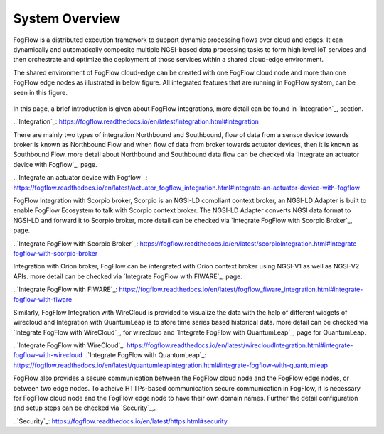 *****************************
System Overview
*****************************

FogFlow is a distributed execution framework to support dynamic processing flows over cloud and edges. It can dynamically and 
automatically composite multiple NGSI-based data processing tasks to form high level IoT services and then orchestrate and optimize 
the deployment of those services within a shared cloud-edge environment.

The shared environment of FogFlow cloud-edge can be created with one FogFlow cloud node and more than one FogFlow edge nodes as
illustrated in below figure. All integrated features that are running in FogFlow system, can be seen in this figure. 



.. figure:: figures/FogFlow_System_Design.png


In this page, a brief introduction is given about FogFlow integrations, more detail can be found in `Integration`_, section.

..`Integration`_: https://fogflow.readthedocs.io/en/latest/integration.html#integration

There are mainly two types of integration Northbound and Southbound, flow of data from a sensor device towards broker is known 
as Northbound Flow and when flow of data from broker towards actuator devices, then it is known as Southbound Flow.
more detail about Northbound and Southbound data flow can be checked via `Integrate an actuator device with Fogflow`_, page.


..`Integrate an actuator device with Fogflow`_: https://fogflow.readthedocs.io/en/latest/actuator_fogflow_integration.html#integrate-an-actuator-device-with-fogflow


FogFlow Integration with Scorpio broker, Scorpio is an NGSI-LD compliant context broker, an NGSI-LD Adapter is built 
to enable FogFlow Ecosystem to talk with Scorpio context broker. The NGSI-LD Adapter converts NGSI data format to NGSI-LD and forward it
to Scorpio broker, more detail can be checked via `Integrate FogFlow with Scorpio Broker`_, page.


..`Integrate FogFlow with Scorpio Broker`_: https://fogflow.readthedocs.io/en/latest/scorpioIntegration.html#integrate-fogflow-with-scorpio-broker


Integration with Orion broker, FogFlow can be intergrated with Orion context broker using NGSI-V1 as well as NGSI-V2 APIs.
more detail can be checked via `Integrate FogFlow with FIWARE`_, page.

..`Integrate FogFlow with FIWARE`_: https://fogflow.readthedocs.io/en/latest/fogflow_fiware_integration.html#integrate-fogflow-with-fiware

Similarly, FogFlow Integration with WireCloud is provided to visualize the data with the help of different widgets of wirecloud
and Integration with QuantumLeap is to store time series based historical data. more detail can be checked via  `Integrate FogFlow with WireCloud`_,
for wirecloud and `Integrate FogFlow with QuantumLeap`_, page for QuantumLeap.

..`Integrate FogFlow with WireCloud`_: https://fogflow.readthedocs.io/en/latest/wirecloudIntegration.html#integrate-fogflow-with-wirecloud
..`Integrate FogFlow with QuantumLeap`_: https://fogflow.readthedocs.io/en/latest/quantumleapIntegration.html#integrate-fogflow-with-quantumleap



FogFlow also provides a secure communication between the FogFlow cloud node and the FogFlow edge nodes, or between two edge nodes.
To acheive  HTTPs-based communication secure communication in FogFlow, it is necessary for FogFlow cloud node and the FogFlow edge
node to have their own domain names. Further the detail configuration and setup steps can be checked via `Security`_,.

..`Security`_: https://fogflow.readthedocs.io/en/latest/https.html#security



